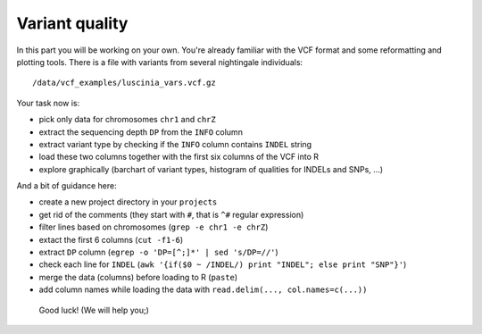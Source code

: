 Variant quality
===============

In this part you will be working on your own. You're already familiar with the
VCF format and some reformatting and plotting tools. There is a file with
variants from several nightingale individuals::

  /data/vcf_examples/luscinia_vars.vcf.gz

Your task now is: 

- pick only data for chromosomes ``chr1`` and ``chrZ``
- extract the sequencing depth ``DP`` from the ``INFO`` column
- extract variant type by checking if the ``INFO`` column contains ``INDEL`` string
- load these two columns together with the first six columns of the VCF into R
- explore graphically (barchart of variant types, histogram of qualities for INDELs and SNPs, ...)

And a bit of guidance here:

- create a new project directory in your ``projects``
- get rid of the comments (they start with ``#``, that is ``^#`` regular expression)
- filter lines based on chromosomes (``grep -e chr1 -e chrZ``)
- extact the first 6 columns (``cut -f1-6``)
- extract ``DP`` column (``egrep -o 'DP=[^;]*' | sed 's/DP=//'``)
- check each line for ``INDEL`` (``awk '{if($0 ~ /INDEL/) print "INDEL"; else print "SNP"}'``)
- merge the data (columns) before loading to R (``paste``)
- add column names while loading the data with ``read.delim(..., col.names=c(...))``

.. pull-quote:: Good luck! (We will help you;)

.. remove this for next course, just tell them to visit the -solution link
.. :ref:`varq_solution` by Libor. Try it yourself first!